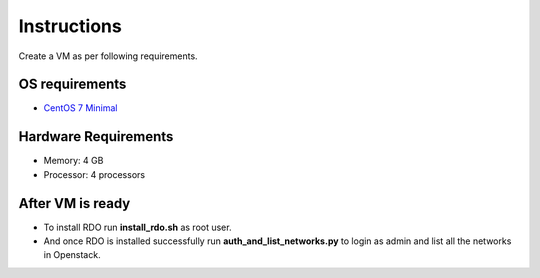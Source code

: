 Instructions
=============

Create a VM as per following requirements.


OS requirements
+++++++++++++++

- `CentOS 7 Minimal <http://isoredirect.centos.org/centos/7/isos/x86_64/CentOS-7-x86_64-Minimal-1503-01.iso>`_

Hardware Requirements
+++++++++++++++++++++

- Memory: 4 GB
- Processor: 4 processors

After VM is ready
+++++++++++++++++

- To install RDO run **install_rdo.sh** as root user.
- And once RDO is installed successfully run **auth_and_list_networks.py** to login as admin and list all the networks in Openstack.
